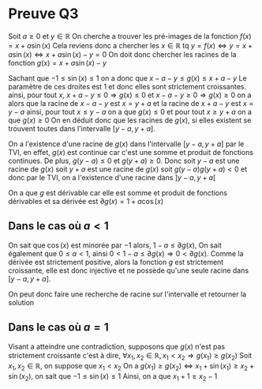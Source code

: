 * Preuve Q3

Soit $a \geq 0$ et $y\in \mathbb{R}$
On cherche a trouver les pré-images de la fonction $f(x) = x + a\sin(x)$
Cela reviens donc a chercher les $x\in \mathbb{R}$ tq $y = f(x) \Leftrightarrow y = x + a\sin(x) \Leftrightarrow x + a\sin(x) - y = 0$
On doit donc chercher les racines de la fonction $g(x) = x + a\sin(x) - y$

Sachant que $-1\leq \sin(x)\leq 1$ on a donc que $x - a - y \leq g(x) \leq x + a -y$
Le paramètre de ces droites est $1$ et donc elles sont strictement croissantes.
ainsi, pour tout $x$, $x + a - y \leq 0 \Rightarrow g(x) \leq 0$ et $x - a - y \geq 0 \Rightarrow g(x) \geq 0$
on a alors que la racine de $x - a - y$ est $x = y +a$ et la racine de $x + a - y$ est $x = y - a$
ainsi, pour tout $x \leq y - a$ on a que $g(x)\leq0$ et pour tout $x \geq y+a$ on a que $g(x) \geq 0$
On en déduit donc que les racines de $g(x)$, si elles existent se trouvent toutes dans l'intervalle $[y -a, y+a]$.

On a l'existence d'une racine de $g(x)$ dans l'intervalle $[y-a, y+a]$ par le TVI, en effet, $g(x)$ est continue car c'est
une somme et produit de fonctions continues. De plus, $g(y-a) \leq 0$ et $g(y+a) \geq 0$.
Donc soit $y-a$ est une racine de $g(x)$ soit $y+a$ est une racine de $g(x)$ soit $g(y-a)g(y+a) < 0$ et donc
par le TVI, on a l'existence d'une racine dans $]y-a, y+a[$

On a que $g$ est dérivable car elle est somme et produit de fonctions dérivables et sa dérivée est $\partial g(x) = 1 + a\cos(x)$

** Dans le cas où $a < 1$
On sait que $\cos(x)$ est minorée par $-1$ alors, $1-a \leq \partial g(x)$,
On sait également que $0\leq a < 1$, ainsi $0<1-a\leq \partial g(x) \Rightarrow 0<\partial g(x)$.
Comme la dérivée est strictement positive, alors la fonction $g$ est strictement croissante, elle est donc injective et ne possède qu'une seule racine dans $[y-a, y+a]$.

On peut donc faire une recherche de racine sur l'intervalle et retourner la solution

** Dans le cas où $a=1$
Visant a atteindre une contradiction, supposons que $g(x)$ n'est pas strictement croissante c'est à dire,
$\forall x_1, x_2 \in \mathbb{R}, x_1 < x_2 \Rightarrow g(x_1) \geq g(x_2)$
Soit $x_1, x_2 \in \mathbb{R}$, on suppose que $x_1 < x_2$
On a $g(x_1) \geq g(x_2) \Leftrightarrow x_1 + \sin(x_1) \geq x_2 + \sin(x_2)$, on sait que $-1\leq \sin(x) \leq1$
Ainsi, on a que $x_1 + 1 \geq x_2 - 1$
